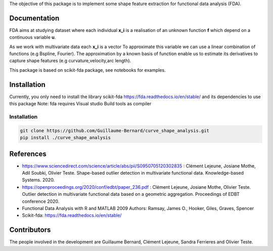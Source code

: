 The objective of this package is to implement some shape feature extraction for functional data analysis (FDA).

Documentation
=============

FDA aims at studying dataset where each individual **x_i** is a realisation of an unknown function **f** which depend on a continuous variable **u**. 

As we work with multivariate data each  **x_i** is a vector
To approximate this variable we can use a linear combination of functions (e.g Bspline, Fourier).
The approximation by a known basis of function enable us to estimate its derivatives to capture shape features (e.g curvature,velocity,arc length).

This package is based on scikit-fda package, see notebooks for examples.

Installation
============
Currently, you only need to install the library scikit-fda https://fda.readthedocs.io/en/stable/ and its dependencies to use this package
Note: fda requires Visual studio Build tools as compiler

Installation 
------------------------

.. code:: bash

    git clone https://github.com/Guillaume-Bernard/curve_shape_analysis.git
    pip install ./curve_shape_analysis

References
============
- https://www.sciencedirect.com/science/article/abs/pii/S0950705120302835 : Clément Lejeune, Josiane Mothe, Adil Soubki, Olivier Teste. Shape-based outlier detection in multivariate functional data. Knowledge-based Systems. 2020.
- https://openproceedings.org/2020/conf/edbt/paper_236.pdf : Clément Lejeune, Josiane Mothe, Olivier Teste. Outlier detection in multivariate functional data based on a geometric aggregation. Proceedings of EDBT conference 2020.
- Functional Data Analysis with R and MATLAB 2009 Authors: Ramsay, James O., Hooker, Giles, Graves, Spencer
- Scikit-fda: https://fda.readthedocs.io/en/stable/

Contributors
=============
The people involved in the development are Guillaume Bernard, Clément Lejeune, Sandra Ferrieres and Olivier Teste.
